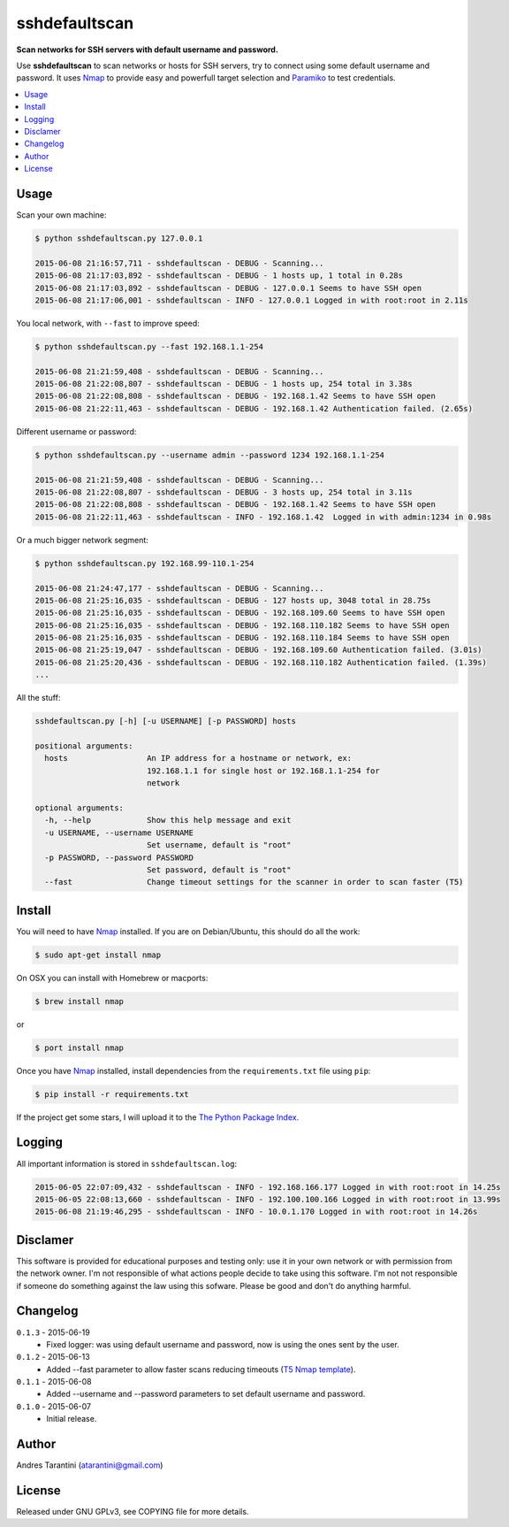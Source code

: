 **************
sshdefaultscan
**************

**Scan networks for SSH servers with default username and password.**

Use **sshdefaultscan** to scan networks or hosts for SSH servers, try to connect
using some default username and password. It uses `Nmap`_ to provide easy and
powerfull target selection and `Paramiko`_ to test credentials.

.. contents::
    :local:
    :depth: 1
    :backlinks: none

Usage
-----

Scan your own machine:

.. code-block:: bash

    $ python sshdefaultscan.py 127.0.0.1

    2015-06-08 21:16:57,711 - sshdefaultscan - DEBUG - Scanning...
    2015-06-08 21:17:03,892 - sshdefaultscan - DEBUG - 1 hosts up, 1 total in 0.28s
    2015-06-08 21:17:03,892 - sshdefaultscan - DEBUG - 127.0.0.1 Seems to have SSH open
    2015-06-08 21:17:06,001 - sshdefaultscan - INFO - 127.0.0.1 Logged in with root:root in 2.11s

You local network, with ``--fast`` to improve speed:

.. code-block:: bash

    $ python sshdefaultscan.py --fast 192.168.1.1-254

    2015-06-08 21:21:59,408 - sshdefaultscan - DEBUG - Scanning...
    2015-06-08 21:22:08,807 - sshdefaultscan - DEBUG - 1 hosts up, 254 total in 3.38s
    2015-06-08 21:22:08,808 - sshdefaultscan - DEBUG - 192.168.1.42 Seems to have SSH open
    2015-06-08 21:22:11,463 - sshdefaultscan - DEBUG - 192.168.1.42 Authentication failed. (2.65s)

Different username or password:

.. code-block:: bash

    $ python sshdefaultscan.py --username admin --password 1234 192.168.1.1-254

    2015-06-08 21:21:59,408 - sshdefaultscan - DEBUG - Scanning...
    2015-06-08 21:22:08,807 - sshdefaultscan - DEBUG - 3 hosts up, 254 total in 3.11s
    2015-06-08 21:22:08,808 - sshdefaultscan - DEBUG - 192.168.1.42 Seems to have SSH open
    2015-06-08 21:22:11,463 - sshdefaultscan - INFO - 192.168.1.42  Logged in with admin:1234 in 0.98s

Or a much bigger network segment:

.. code-block:: bash

    $ python sshdefaultscan.py 192.168.99-110.1-254

    2015-06-08 21:24:47,177 - sshdefaultscan - DEBUG - Scanning...
    2015-06-08 21:25:16,035 - sshdefaultscan - DEBUG - 127 hosts up, 3048 total in 28.75s
    2015-06-08 21:25:16,035 - sshdefaultscan - DEBUG - 192.168.109.60 Seems to have SSH open
    2015-06-08 21:25:16,035 - sshdefaultscan - DEBUG - 192.168.110.182 Seems to have SSH open
    2015-06-08 21:25:16,035 - sshdefaultscan - DEBUG - 192.168.110.184 Seems to have SSH open
    2015-06-08 21:25:19,047 - sshdefaultscan - DEBUG - 192.168.109.60 Authentication failed. (3.01s)
    2015-06-08 21:25:20,436 - sshdefaultscan - DEBUG - 192.168.110.182 Authentication failed. (1.39s)
    ...

All the stuff:

.. code-block:: bash

    sshdefaultscan.py [-h] [-u USERNAME] [-p PASSWORD] hosts

    positional arguments:
      hosts                 An IP address for a hostname or network, ex:
                            192.168.1.1 for single host or 192.168.1.1-254 for
                            network

    optional arguments:
      -h, --help            Show this help message and exit
      -u USERNAME, --username USERNAME
                            Set username, default is "root"
      -p PASSWORD, --password PASSWORD
                            Set password, default is "root"
      --fast                Change timeout settings for the scanner in order to scan faster (T5)

Install
-------

You will need to have `Nmap`_ installed. If you are on Debian/Ubuntu, this should
do all the work:

.. code-block:: bash

    $ sudo apt-get install nmap

On OSX you can install with Homebrew or macports:

.. code-block:: bash

    $ brew install nmap

or

.. code-block:: bash

    $ port install nmap

Once you have `Nmap`_ installed, install dependencies from the ``requirements.txt``
file using ``pip``:

.. code-block:: bash

    $ pip install -r requirements.txt

If the project get some stars, I will upload it to the `The Python Package Index`_.


Logging
-------

All important information is stored in ``sshdefaultscan.log``:

.. code-block:: bash

    2015-06-05 22:07:09,432 - sshdefaultscan - INFO - 192.168.166.177 Logged in with root:root in 14.25s
    2015-06-05 22:08:13,660 - sshdefaultscan - INFO - 192.100.100.166 Logged in with root:root in 13.99s
    2015-06-08 21:19:46,295 - sshdefaultscan - INFO - 10.0.1.170 Logged in with root:root in 14.26s


Disclamer
---------

This software is provided for educational purposes and testing only: use it in
your own network or with permission from the network owner. I'm not responsible
of what actions people decide to take using this software. I'm not not
responsible if someone do something against the law using this sofware. Please
be good and don't do anything harmful.


Changelog
---------

``0.1.3`` - 2015-06-19
    * Fixed logger: was using default username and password, now is using the ones sent by the user.

``0.1.2`` - 2015-06-13
    * Added --fast parameter to allow faster scans reducing timeouts (`T5 Nmap template <http://nmap.org/book/man-performance.html>`_).

``0.1.1`` - 2015-06-08
    * Added --username and --password parameters to set default username and password.

``0.1.0`` - 2015-06-07
    * Initial release.


Author
------

Andres Tarantini (atarantini@gmail.com)


License
-------

Released under GNU GPLv3, see COPYING file for more details.

.. _Nmap: http://nmap.org/
.. _Paramiko: http://www.paramiko.org/
.. _`The Python Package Index`: https://pypi.python.org/pypi
